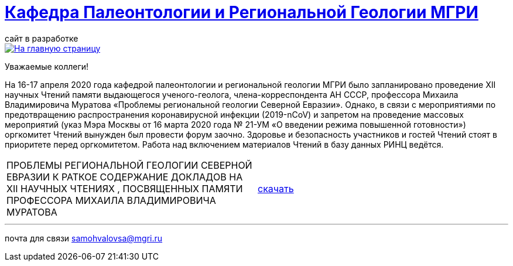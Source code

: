 = https://mgri-university.github.io/reggeo/index.html[Кафедра Палеонтологии и Региональной Геологии МГРИ]
сайт в разработке 
:imagesdir: images

[link=https://mgri-university.github.io/reggeo/index.html]
image::emb2010.jpg[На главную страницу] 

Уважаемые коллеги!

На 16-17 апреля 2020 года кафедрой палеонтологии и региональной геологии МГРИ было запланировано проведение XII научных Чтений памяти выдающегося ученого-геолога, члена-корреспондента АН СССР, профессора Михаила Владимировича Муратова «Проблемы региональной геологии Северной Евразии». Однако, в связи с мероприятиями по предотвращению распространения коронавирусной инфекции (2019-nCoV) и запретом на проведение массовых мероприятий (указ Мэра Москвы от 16 марта 2020 года № 21-УМ «О введении режима повышенной готовности») оргкомитет Чтений вынужден был провести форум заочно. Здоровье и безопасность участников и гостей Чтений стоят в приоритете перед оргкомитетом. Работа над включением материалов Чтений в базу данных РИНЦ ведётся.

|===
|ПРОБЛЕМЫ РЕГИОНАЛЬНОЙ
ГЕОЛОГИИ СЕВЕРНОЙ ЕВРАЗИИ
К РАТКОЕ СОДЕРЖАНИЕ ДОКЛАДОВ НА XII НАУЧНЫХ ЧТЕНИЯХ ,
ПОСВЯЩЕННЫХ ПАМЯТИ ПРОФЕССОРА МИХАИЛА ВЛАДИМИРОВИЧА
МУРАТОВА| https://mgri-university.github.io/reggeo/images/conf/sbornik_Mcht2020.pdf[скачать]

|===



''''

почта для связи samohvalovsa@mgri.ru